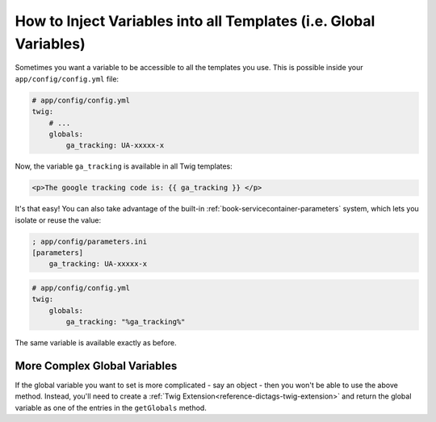 .. index::
   single: Templating; Global variables

How to Inject Variables into all Templates (i.e. Global Variables)
==================================================================

Sometimes you want a variable to be accessible to all the templates you use.
This is possible inside your ``app/config/config.yml`` file:

.. code-block:: yaml

    # app/config/config.yml
    twig:
        # ...
        globals:
            ga_tracking: UA-xxxxx-x

Now, the variable ``ga_tracking`` is available in all Twig templates:

.. code-block:: html+jinja

    <p>The google tracking code is: {{ ga_tracking }} </p>

It's that easy! You can also take advantage of the built-in 
:ref:`book-servicecontainer-parameters` system, which lets you isolate or 
reuse the value:

.. code-block:: ini

    ; app/config/parameters.ini
    [parameters]
        ga_tracking: UA-xxxxx-x

.. code-block:: yaml

    # app/config/config.yml
    twig:
        globals:
            ga_tracking: "%ga_tracking%"

The same variable is available exactly as before.

More Complex Global Variables
-----------------------------

If the global variable you want to set is more complicated - say an object -
then you won't be able to use the above method. Instead, you'll need to create
a :ref:`Twig Extension<reference-dictags-twig-extension>` and return the
global variable as one of the entries in the ``getGlobals`` method.
